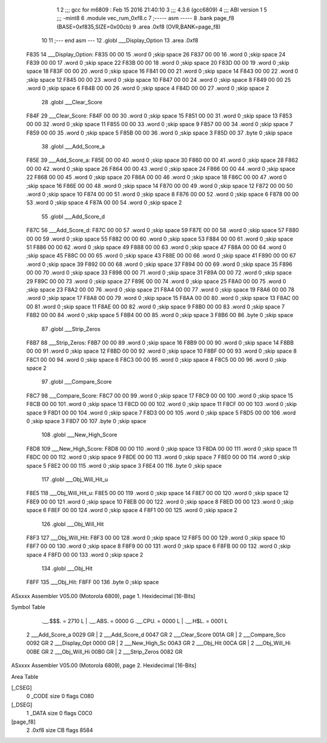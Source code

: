                               1 
                              2 ;;; gcc for m6809 : Feb 15 2016 21:40:10
                              3 ;;; 4.3.6 (gcc6809)
                              4 ;;; ABI version 1
                              5 ;;; -mint8
                              6 	.module	vec_rum_0xf8.c
                              7 ;----- asm -----
                              8 	.bank page_f8 (BASE=0xf835,SIZE=0x00cb)
                              9 	.area .0xf8 (OVR,BANK=page_f8)
                             10 	
                             11 ;--- end asm ---
                             12 	.globl ___Display_Option
                             13 	.area	.0xf8
   F835                      14 ___Display_Option:
   F835 00 00                15 	.word	0	;skip space 26
   F837 00 00                16 	.word	0	;skip space 24
   F839 00 00                17 	.word	0	;skip space 22
   F83B 00 00                18 	.word	0	;skip space 20
   F83D 00 00                19 	.word	0	;skip space 18
   F83F 00 00                20 	.word	0	;skip space 16
   F841 00 00                21 	.word	0	;skip space 14
   F843 00 00                22 	.word	0	;skip space 12
   F845 00 00                23 	.word	0	;skip space 10
   F847 00 00                24 	.word	0	;skip space 8
   F849 00 00                25 	.word	0	;skip space 6
   F84B 00 00                26 	.word	0	;skip space 4
   F84D 00 00                27 	.word	0	;skip space 2
                             28 	.globl ___Clear_Score
   F84F                      29 ___Clear_Score:
   F84F 00 00                30 	.word	0	;skip space 15
   F851 00 00                31 	.word	0	;skip space 13
   F853 00 00                32 	.word	0	;skip space 11
   F855 00 00                33 	.word	0	;skip space 9
   F857 00 00                34 	.word	0	;skip space 7
   F859 00 00                35 	.word	0	;skip space 5
   F85B 00 00                36 	.word	0	;skip space 3
   F85D 00                   37 	.byte	0	;skip space
                             38 	.globl ___Add_Score_a
   F85E                      39 ___Add_Score_a:
   F85E 00 00                40 	.word	0	;skip space 30
   F860 00 00                41 	.word	0	;skip space 28
   F862 00 00                42 	.word	0	;skip space 26
   F864 00 00                43 	.word	0	;skip space 24
   F866 00 00                44 	.word	0	;skip space 22
   F868 00 00                45 	.word	0	;skip space 20
   F86A 00 00                46 	.word	0	;skip space 18
   F86C 00 00                47 	.word	0	;skip space 16
   F86E 00 00                48 	.word	0	;skip space 14
   F870 00 00                49 	.word	0	;skip space 12
   F872 00 00                50 	.word	0	;skip space 10
   F874 00 00                51 	.word	0	;skip space 8
   F876 00 00                52 	.word	0	;skip space 6
   F878 00 00                53 	.word	0	;skip space 4
   F87A 00 00                54 	.word	0	;skip space 2
                             55 	.globl ___Add_Score_d
   F87C                      56 ___Add_Score_d:
   F87C 00 00                57 	.word	0	;skip space 59
   F87E 00 00                58 	.word	0	;skip space 57
   F880 00 00                59 	.word	0	;skip space 55
   F882 00 00                60 	.word	0	;skip space 53
   F884 00 00                61 	.word	0	;skip space 51
   F886 00 00                62 	.word	0	;skip space 49
   F888 00 00                63 	.word	0	;skip space 47
   F88A 00 00                64 	.word	0	;skip space 45
   F88C 00 00                65 	.word	0	;skip space 43
   F88E 00 00                66 	.word	0	;skip space 41
   F890 00 00                67 	.word	0	;skip space 39
   F892 00 00                68 	.word	0	;skip space 37
   F894 00 00                69 	.word	0	;skip space 35
   F896 00 00                70 	.word	0	;skip space 33
   F898 00 00                71 	.word	0	;skip space 31
   F89A 00 00                72 	.word	0	;skip space 29
   F89C 00 00                73 	.word	0	;skip space 27
   F89E 00 00                74 	.word	0	;skip space 25
   F8A0 00 00                75 	.word	0	;skip space 23
   F8A2 00 00                76 	.word	0	;skip space 21
   F8A4 00 00                77 	.word	0	;skip space 19
   F8A6 00 00                78 	.word	0	;skip space 17
   F8A8 00 00                79 	.word	0	;skip space 15
   F8AA 00 00                80 	.word	0	;skip space 13
   F8AC 00 00                81 	.word	0	;skip space 11
   F8AE 00 00                82 	.word	0	;skip space 9
   F8B0 00 00                83 	.word	0	;skip space 7
   F8B2 00 00                84 	.word	0	;skip space 5
   F8B4 00 00                85 	.word	0	;skip space 3
   F8B6 00                   86 	.byte	0	;skip space
                             87 	.globl ___Strip_Zeros
   F8B7                      88 ___Strip_Zeros:
   F8B7 00 00                89 	.word	0	;skip space 16
   F8B9 00 00                90 	.word	0	;skip space 14
   F8BB 00 00                91 	.word	0	;skip space 12
   F8BD 00 00                92 	.word	0	;skip space 10
   F8BF 00 00                93 	.word	0	;skip space 8
   F8C1 00 00                94 	.word	0	;skip space 6
   F8C3 00 00                95 	.word	0	;skip space 4
   F8C5 00 00                96 	.word	0	;skip space 2
                             97 	.globl ___Compare_Score
   F8C7                      98 ___Compare_Score:
   F8C7 00 00                99 	.word	0	;skip space 17
   F8C9 00 00               100 	.word	0	;skip space 15
   F8CB 00 00               101 	.word	0	;skip space 13
   F8CD 00 00               102 	.word	0	;skip space 11
   F8CF 00 00               103 	.word	0	;skip space 9
   F8D1 00 00               104 	.word	0	;skip space 7
   F8D3 00 00               105 	.word	0	;skip space 5
   F8D5 00 00               106 	.word	0	;skip space 3
   F8D7 00                  107 	.byte	0	;skip space
                            108 	.globl ___New_High_Score
   F8D8                     109 ___New_High_Score:
   F8D8 00 00               110 	.word	0	;skip space 13
   F8DA 00 00               111 	.word	0	;skip space 11
   F8DC 00 00               112 	.word	0	;skip space 9
   F8DE 00 00               113 	.word	0	;skip space 7
   F8E0 00 00               114 	.word	0	;skip space 5
   F8E2 00 00               115 	.word	0	;skip space 3
   F8E4 00                  116 	.byte	0	;skip space
                            117 	.globl ___Obj_Will_Hit_u
   F8E5                     118 ___Obj_Will_Hit_u:
   F8E5 00 00               119 	.word	0	;skip space 14
   F8E7 00 00               120 	.word	0	;skip space 12
   F8E9 00 00               121 	.word	0	;skip space 10
   F8EB 00 00               122 	.word	0	;skip space 8
   F8ED 00 00               123 	.word	0	;skip space 6
   F8EF 00 00               124 	.word	0	;skip space 4
   F8F1 00 00               125 	.word	0	;skip space 2
                            126 	.globl ___Obj_Will_Hit
   F8F3                     127 ___Obj_Will_Hit:
   F8F3 00 00               128 	.word	0	;skip space 12
   F8F5 00 00               129 	.word	0	;skip space 10
   F8F7 00 00               130 	.word	0	;skip space 8
   F8F9 00 00               131 	.word	0	;skip space 6
   F8FB 00 00               132 	.word	0	;skip space 4
   F8FD 00 00               133 	.word	0	;skip space 2
                            134 	.globl ___Obj_Hit
   F8FF                     135 ___Obj_Hit:
   F8FF 00                  136 	.byte	0	;skip space
ASxxxx Assembler V05.00  (Motorola 6809), page 1.
Hexidecimal [16-Bits]

Symbol Table

    .__.$$$.       =   2710 L   |     .__.ABS.       =   0000 G
    .__.CPU.       =   0000 L   |     .__.H$L.       =   0001 L
  2 ___Add_Score_a     0029 GR  |   2 ___Add_Score_d     0047 GR
  2 ___Clear_Score     001A GR  |   2 ___Compare_Sco     0092 GR
  2 ___Display_Opt     0000 GR  |   2 ___New_High_Sc     00A3 GR
  2 ___Obj_Hit         00CA GR  |   2 ___Obj_Will_Hi     00BE GR
  2 ___Obj_Will_Hi     00B0 GR  |   2 ___Strip_Zeros     0082 GR

ASxxxx Assembler V05.00  (Motorola 6809), page 2.
Hexidecimal [16-Bits]

Area Table

[_CSEG]
   0 _CODE            size    0   flags C080
[_DSEG]
   1 _DATA            size    0   flags C0C0
[page_f8]
   2 .0xf8            size   CB   flags 8584

